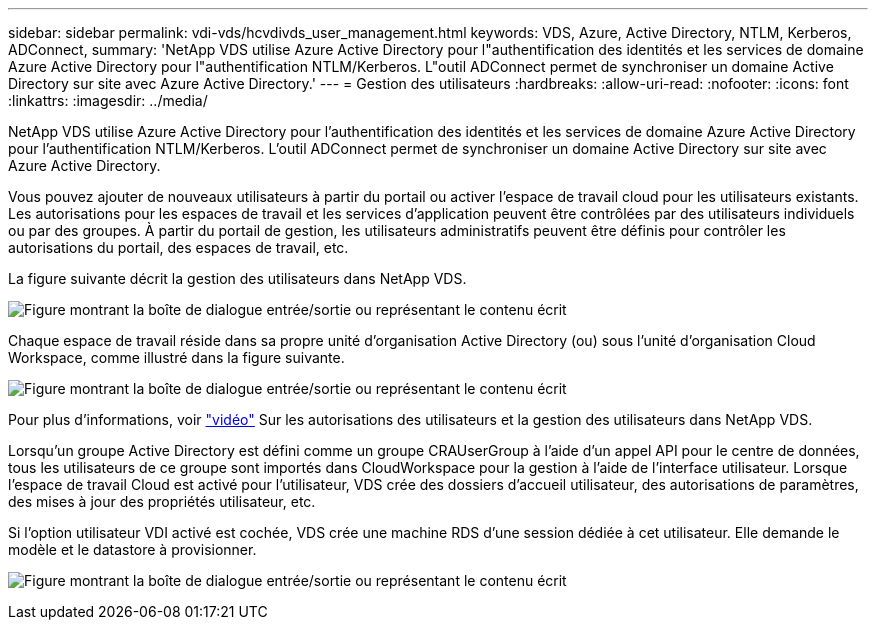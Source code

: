 ---
sidebar: sidebar 
permalink: vdi-vds/hcvdivds_user_management.html 
keywords: VDS, Azure, Active Directory, NTLM, Kerberos, ADConnect, 
summary: 'NetApp VDS utilise Azure Active Directory pour l"authentification des identités et les services de domaine Azure Active Directory pour l"authentification NTLM/Kerberos. L"outil ADConnect permet de synchroniser un domaine Active Directory sur site avec Azure Active Directory.' 
---
= Gestion des utilisateurs
:hardbreaks:
:allow-uri-read: 
:nofooter: 
:icons: font
:linkattrs: 
:imagesdir: ../media/


[role="lead"]
NetApp VDS utilise Azure Active Directory pour l'authentification des identités et les services de domaine Azure Active Directory pour l'authentification NTLM/Kerberos. L'outil ADConnect permet de synchroniser un domaine Active Directory sur site avec Azure Active Directory.

Vous pouvez ajouter de nouveaux utilisateurs à partir du portail ou activer l'espace de travail cloud pour les utilisateurs existants. Les autorisations pour les espaces de travail et les services d'application peuvent être contrôlées par des utilisateurs individuels ou par des groupes. À partir du portail de gestion, les utilisateurs administratifs peuvent être définis pour contrôler les autorisations du portail, des espaces de travail, etc.

La figure suivante décrit la gestion des utilisateurs dans NetApp VDS.

image:hcvdivds_image10.png["Figure montrant la boîte de dialogue entrée/sortie ou représentant le contenu écrit"]

Chaque espace de travail réside dans sa propre unité d'organisation Active Directory (ou) sous l'unité d'organisation Cloud Workspace, comme illustré dans la figure suivante.

image:hcvdivds_image11.png["Figure montrant la boîte de dialogue entrée/sortie ou représentant le contenu écrit"]

Pour plus d'informations, voir https://youtu.be/RftG7v9n8hw["vidéo"^] Sur les autorisations des utilisateurs et la gestion des utilisateurs dans NetApp VDS.

Lorsqu'un groupe Active Directory est défini comme un groupe CRAUserGroup à l'aide d'un appel API pour le centre de données, tous les utilisateurs de ce groupe sont importés dans CloudWorkspace pour la gestion à l'aide de l'interface utilisateur. Lorsque l'espace de travail Cloud est activé pour l'utilisateur, VDS crée des dossiers d'accueil utilisateur, des autorisations de paramètres, des mises à jour des propriétés utilisateur, etc.

Si l'option utilisateur VDI activé est cochée, VDS crée une machine RDS d'une session dédiée à cet utilisateur. Elle demande le modèle et le datastore à provisionner.

image:hcvdivds_image26.png["Figure montrant la boîte de dialogue entrée/sortie ou représentant le contenu écrit"]
